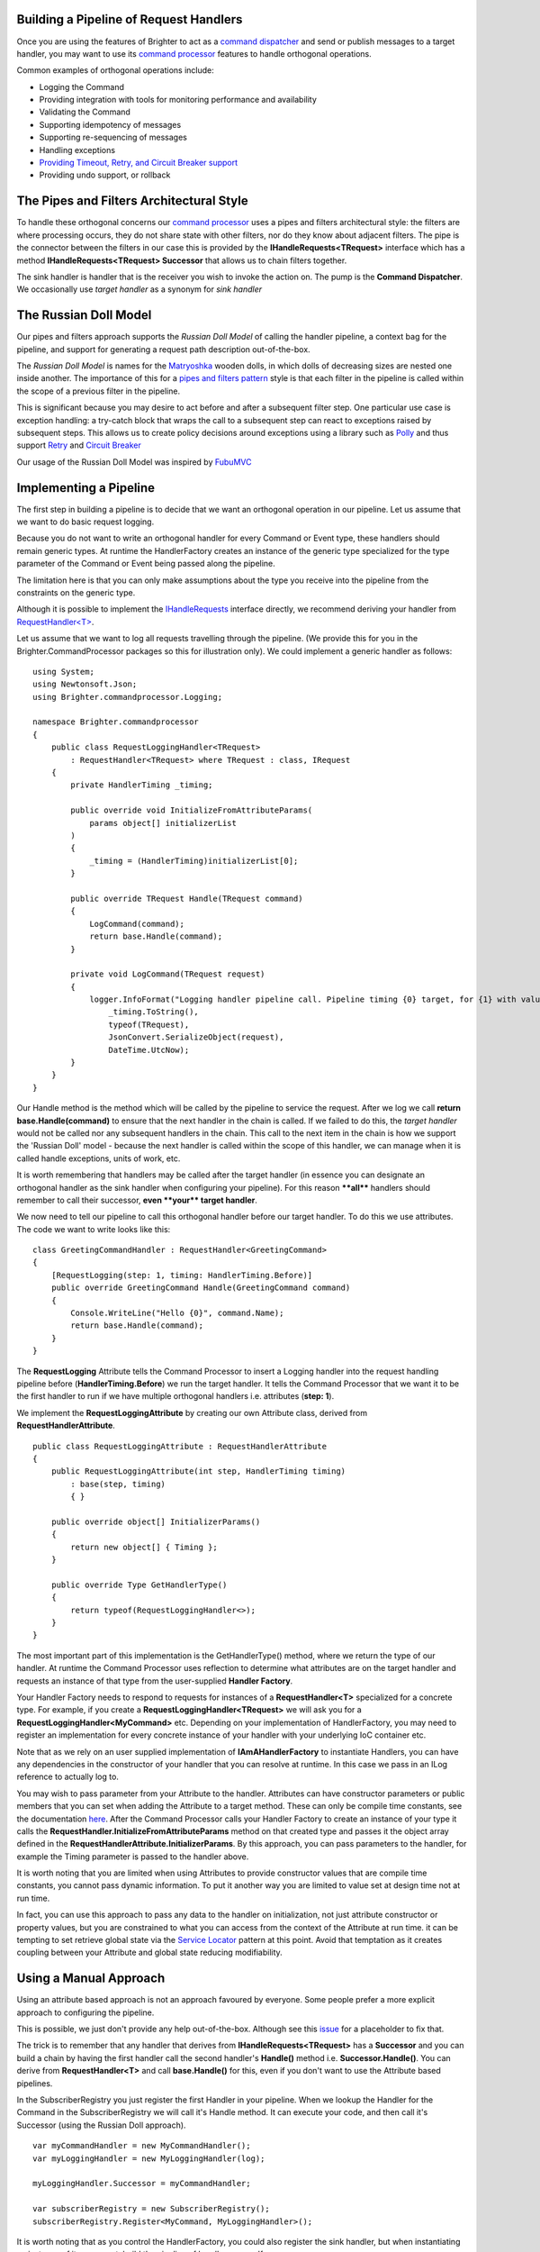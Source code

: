 Building a Pipeline of Request Handlers
---------------------------------------

Once you are using the features of Brighter to act as a `command
dispatcher <CommandsCommandDispatcherAndProcessor.html#command-dispatcher>`__ and send or
publish messages to a target handler, you may want to use its `command
processor <CommandsCommandDispatcherAndProcessor.html#command-processor>`__ features to
handle orthogonal operations.

Common examples of orthogonal operations include:

-  Logging the Command
-  Providing integration with tools for monitoring performance and
   availability
-  Validating the Command
-  Supporting idempotency of messages
-  Supporting re-sequencing of messages
-  Handling exceptions
-  `Providing Timeout, Retry, and Circuit Breaker
   support <QualityOfServicePatterns.html>`__
-  Providing undo support, or rollback

The Pipes and Filters Architectural Style
-----------------------------------------

To handle these orthogonal concerns our `command
processor <CommandsCommandDispatcherAndProcessor.html#command-processor>`__ uses a pipes
and filters architectural style: the filters are where processing
occurs, they do not share state with other filters, nor do they know
about adjacent filters. The pipe is the connector between the filters in
our case this is provided by the **IHandleRequests<TRequest>** interface
which has a method **IHandleRequests<TRequest> Successor** that allows
us to chain filters together.

|PipesAndFilters|

The sink handler is handler that is the receiver you wish to invoke the
action on. The pump is the **Command Dispatcher**. We occasionally use
*target handler* as a synonym for *sink handler*

The Russian Doll Model
----------------------

Our pipes and filters approach supports the *Russian Doll Model* of
calling the handler pipeline, a context bag for the pipeline, and
support for generating a request path description out-of-the-box.

The *Russian Doll Model* is names for the
`Matryoshka <https://en.wikipedia.org/wiki/Matryoshka_doll>`__ wooden
dolls, in which dolls of decreasing sizes are nested one inside another.
The importance of this for a `pipes and filters
pattern <https://msdn.microsoft.com/en-us/library/dn589788.aspx>`__
style is that each filter in the pipeline is called within the scope of
a previous filter in the pipeline.

|RussianDoll|

This is significant because you may desire to act before and after a
subsequent filter step. One particular use case is exception handling: a
try-catch block that wraps the call to a subsequent step can react to
exceptions raised by subsequent steps. This allows us to create policy
decisions around exceptions using a library such as
`Polly <https://github.com/App-vNext/Polly>`__ and thus support
`Retry <https://msdn.microsoft.com/en-us/library/dn589788.aspx>`__ and
`Circuit
Breaker <https://msdn.microsoft.com/en-gb/library/dn589784.aspx?f=255&MSPPError=-2147217396>`__

Our usage of the Russian Doll Model was inspired by
`FubuMVC <http://codebetter.com/jeremymiller/2011/01/09/fubumvcs-internal-runtime-the-russian-doll-model-and-how-it-compares-to-asp-net-mvc-and-openrasta/>`__

Implementing a Pipeline
-----------------------

The first step in building a pipeline is to decide that we want an
orthogonal operation in our pipeline. Let us assume that we want to do
basic request logging.

Because you do not want to write an orthogonal handler for every Command
or Event type, these handlers should remain generic types. At runtime the 
HandlerFactory creates an instance of the generic type specialized for the 
type parameter of the Command or Event being passed along the pipeline.

The limitation here is that you can only make assumptions about the type
you receive into the pipeline from the constraints on the generic type.

Although it is possible to implement the
`IHandleRequests <https://github.com/BrighterCommand/Brighter/blob/master/src/Paramore.Brighter/IHandleRequests.cs>`__
interface directly, we recommend deriving your handler from
`RequestHandler<T> <https://github.com/BrighterCommand/Brighter/blob/master/src/Paramore.Brighter/RequestHandler.cs>`__.

Let us assume that we want to log all requests travelling through the
pipeline. (We provide this for you in the
Brighter.CommandProcessor packages so this for illustration
only). We could implement a generic handler as follows:

.. highlight:: csharp

::

    using System;
    using Newtonsoft.Json;
    using Brighter.commandprocessor.Logging;

    namespace Brighter.commandprocessor
    {
        public class RequestLoggingHandler<TRequest>
            : RequestHandler<TRequest> where TRequest : class, IRequest
        {
            private HandlerTiming _timing;

            public override void InitializeFromAttributeParams(
                params object[] initializerList
            )
            {
                _timing = (HandlerTiming)initializerList[0];
            }

            public override TRequest Handle(TRequest command)
            {
                LogCommand(command);
                return base.Handle(command);
            }

            private void LogCommand(TRequest request)
            {
                logger.InfoFormat("Logging handler pipeline call. Pipeline timing {0} target, for {1} with values of {2} at: {3}",
                    _timing.ToString(),
                    typeof(TRequest),
                    JsonConvert.SerializeObject(request),
                    DateTime.UtcNow);
            }
        }
    }


Our Handle method is the method which will be called by the pipeline to
service the request. After we log we call **return
base.Handle(command)** to ensure that the next handler in the chain is
called. If we failed to do this, the *target handler* would not be
called nor any subsequent handlers in the chain. This call to the next
item in the chain is how we support the 'Russian Doll' model - because
the next handler is called within the scope of this handler, we can
manage when it is called handle exceptions, units of work, etc.

It is worth remembering that handlers may be called after the target
handler (in essence you can designate an orthogonal handler as the sink
handler when configuring your pipeline). For this reason **\*\*all\*\***
handlers should remember to call their successor, **even \*\*your\*\*
target handler**.

We now need to tell our pipeline to call this orthogonal handler before
our target handler. To do this we use attributes. The code we want to
write looks like this:

.. highlight:: csharp

::

    class GreetingCommandHandler : RequestHandler<GreetingCommand>
    {
        [RequestLogging(step: 1, timing: HandlerTiming.Before)]
        public override GreetingCommand Handle(GreetingCommand command)
        {
            Console.WriteLine("Hello {0}", command.Name);
            return base.Handle(command);
        }
    }


The **RequestLogging** Attribute tells the Command Processor to insert a
Logging handler into the request handling pipeline before
(**HandlerTiming.Before**) we run the target handler. It tells the
Command Processor that we want it to be the first handler to run if we
have multiple orthogonal handlers i.e. attributes (**step: 1**).

We implement the **RequestLoggingAttribute** by creating our own
Attribute class, derived from **RequestHandlerAttribute**.

.. highlight:: csharp

::

    public class RequestLoggingAttribute : RequestHandlerAttribute
    {
        public RequestLoggingAttribute(int step, HandlerTiming timing)
            : base(step, timing)
            { }

        public override object[] InitializerParams()
        {
            return new object[] { Timing };
        }

        public override Type GetHandlerType()
        {
            return typeof(RequestLoggingHandler<>);
        }
    }


The most important part of this implementation is the GetHandlerType()
method, where we return the type of our handler. At runtime the Command
Processor uses reflection to determine what attributes are on the target
handler and requests an instance of that type from the user-supplied
**Handler Factory**.

Your Handler Factory needs to respond to requests for instances of a
**RequestHandler<T>** specialized for a concrete type. For example, if
you create a\  **RequestLoggingHandler<TRequest>** we will ask you for a
**RequestLoggingHandler<MyCommand>** etc. Depending on your
implementation of HandlerFactory, you may need to register an
implementation for every concrete instance of your handler with your
underlying IoC container etc.

Note that as we rely on an user supplied implementation of
**IAmAHandlerFactory** to instantiate Handlers, you can have any
dependencies in the constructor of your handler that you can resolve at
runtime. In this case we pass in an ILog reference to actually log to.

You may wish to pass parameter from your Attribute to the handler.
Attributes can have constructor parameters or public members that you
can set when adding the Attribute to a target method. These can only be
compile time constants, see the documentation
`here <https://docs.microsoft.com/en-us/dotnet/csharp/programming-guide/concepts/attributes/>`__.
After the Command Processor calls your Handler Factory to create an
instance of your type it calls the
**RequestHandler.InitializeFromAttributeParams** method on that created
type and passes it the object array defined in the
**RequestHandlerAttribute.InitializerParams**. By this approach, you can
pass parameters to the handler, for example the Timing parameter is
passed to the handler above.

It is worth noting that you are limited when using Attributes to provide
constructor values that are compile time constants, you cannot pass
dynamic information. To put it another way you are limited to value set
at design time not at run time.

In fact, you can use this approach to pass any data to the handler on
initialization, not just attribute constructor or property values, but
you are constrained to what you can access from the context of the
Attribute at run time. it can be tempting to set retrieve global state
via the `Service
Locator <https://en.wikipedia.org/wiki/Service_locator_pattern>`__
pattern at this point. Avoid that temptation as it creates coupling
between your Attribute and global state reducing modifiability.

Using a Manual Approach
-----------------------

Using an attribute based approach is not an approach favoured by
everyone. Some people prefer a more explicit approach to configuring the
pipeline.

This is possible, we just don't provide any help out-of-the-box.
Although see this
`issue <https://github.com/BrighterCommand/Brighter/issues/4>`__ for a
placeholder to fix that.

The trick is to remember that any handler that derives from
**IHandleRequests<TRequest>** has a **Successor** and you can build a
chain by having the first handler call the second handler's **Handle()**
method i.e. **Successor.Handle()**. You can derive from
**RequestHandler<T>** and call **base.Handle()** for this, even if you
don't want to use the Attribute based pipelines.

In the SubscriberRegistry you just register the first Handler in your
pipeline. When we lookup the Handler for the Command in the
SubscriberRegistry we will call it's Handle method. It can execute your
code, and then call it's Successor (using the Russian Doll approach).

.. highlight:: csharp

::

    var myCommandHandler = new MyCommandHandler();
    var myLoggingHandler = new MyLoggingHandler(log);

    myLoggingHandler.Successor = myCommandHandler;

    var subscriberRegistry = new SubscriberRegistry();
    subscriberRegistry.Register<MyCommand, MyLoggingHandler>();


It is worth noting that as you control the HandlerFactory, you could
also register the sink handler, but when instantiating an instance of it
on request, build the pipeline of handlers yourself.

We think it is easier to use attributes, but there may be circumstances
where that approach does not work, and so this option is supported as
well.

.. |PipesAndFilters| image:: _static/images/PipesAndFilters.png
.. |RussianDoll| image:: _static/images/RussianDoll.png

